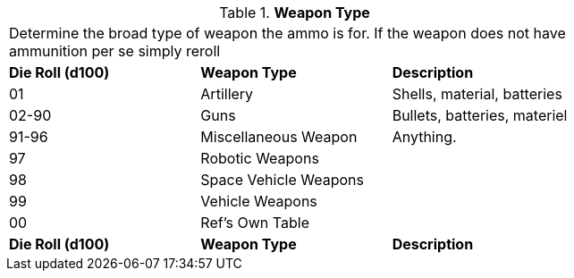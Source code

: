 // Table 55.2.1 Weapon Type
.*Weapon Type*
[width="75%",cols="^,<,<",frame="all", stripes="even"]
|===
3+<|Determine the broad type of weapon the ammo is for. If the weapon does not have ammunition per se simply reroll 
s|Die Roll (d100) 
s|Weapon Type
s|Description

|01
|Artillery
|Shells, material, batteries

|02-90
|Guns
|Bullets, batteries, materiel 

|91-96
|Miscellaneous Weapon
|Anything.

|97
|Robotic Weapons
|

|98
|Space Vehicle Weapons
|

|99
|Vehicle Weapons
|

|00
|Ref's Own Table
|

s|Die Roll (d100) 
s|Weapon Type
s|Description
|===

